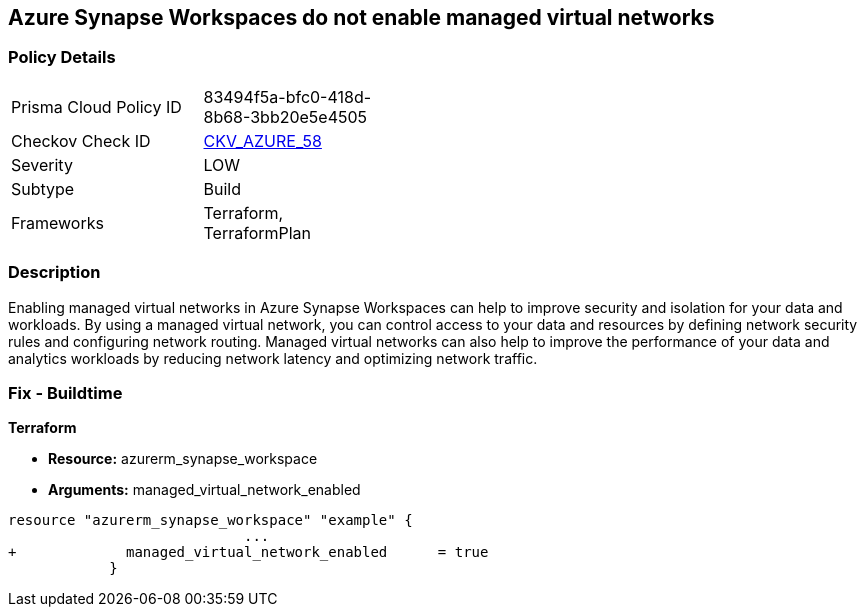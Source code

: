 == Azure Synapse Workspaces do not enable managed virtual networks
// Managed virtual networks in Azure Synapse Workspaces disabled


=== Policy Details 

[width=45%]
[cols="1,1"]
|=== 
|Prisma Cloud Policy ID 
| 83494f5a-bfc0-418d-8b68-3bb20e5e4505

|Checkov Check ID 
| https://github.com/bridgecrewio/checkov/tree/master/checkov/terraform/checks/resource/azure/SynapseWorkspaceEnablesManagedVirtualNetworks.py[CKV_AZURE_58]

|Severity
|LOW

|Subtype
|Build

|Frameworks
|Terraform, TerraformPlan

|=== 



=== Description 


Enabling managed virtual networks in Azure Synapse Workspaces can help to improve security and isolation for your data and workloads.
By using a managed virtual network, you can control access to your data and resources by defining network security rules and configuring network routing.
Managed virtual networks can also help to improve the performance of your data and analytics workloads by reducing network latency and optimizing network traffic.

=== Fix - Buildtime


*Terraform* 


* *Resource:* azurerm_synapse_workspace
* *Arguments:* managed_virtual_network_enabled


[source,go]
----
resource "azurerm_synapse_workspace" "example" {
                            ...
+             managed_virtual_network_enabled      = true                
            }
----
